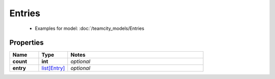 Entries
#########

  + Examples for model: :doc:`/teamcity_models/Entries

Properties
----------
.. list-table::
   :widths: 15 15 70
   :header-rows: 1

   * - Name
     - Type
     - Notes
   * - **count**
     - **int**
     - `optional` 
   * - **entry**
     -  `list[Entry] <./Entry.html>`_
     - `optional` 


